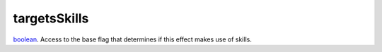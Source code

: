 targetsSkills
====================================================================================================

`boolean`_. Access to the base flag that determines if this effect makes use of skills.

.. _`boolean`: ../../../lua/type/boolean.html
